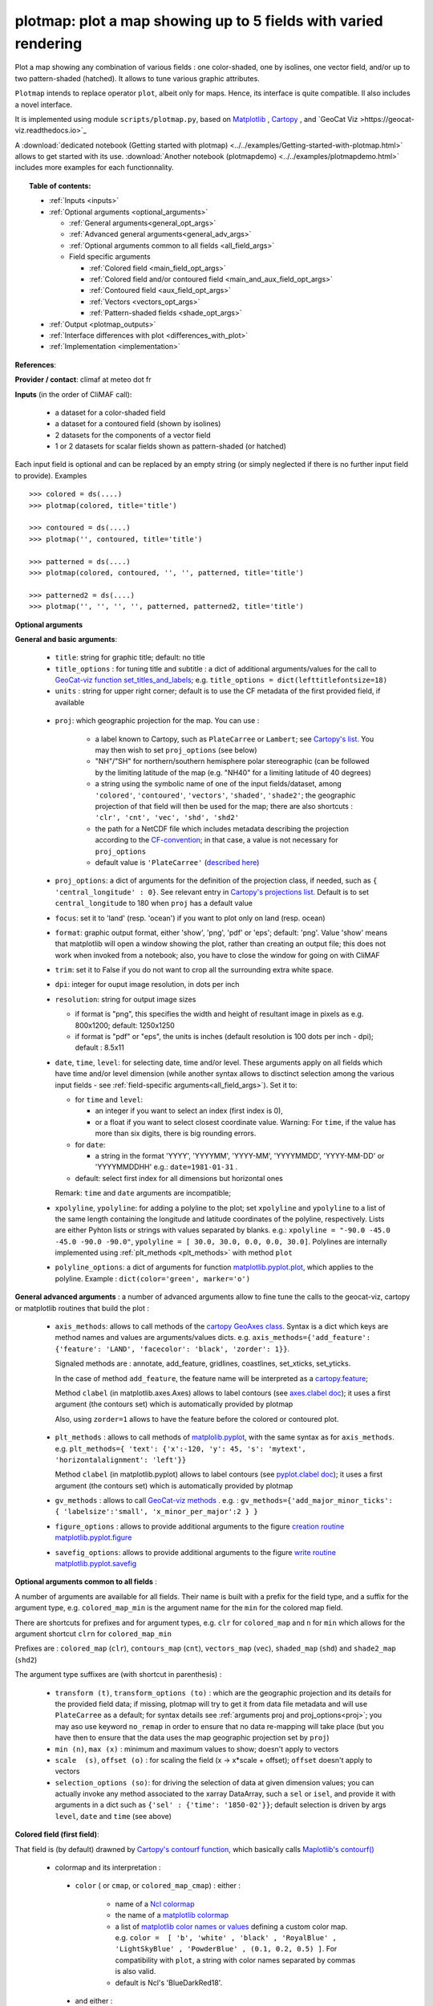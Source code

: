 plotmap: plot a map showing up to 5 fields with varied rendering
-----------------------------------------------------------------------------------------------------------------------------------

Plot a map showing any combination of various fields : one color-shaded, one by isolines, one vector field, and/or up to two pattern-shaded (hatched). It allows to tune various graphic attributes.

``Plotmap`` intends to replace operator ``plot``, albeit only for maps. Hence, its interface is quite compatible. Il also includes a novel interface.

It is implemented using module ``scripts/plotmap.py``, based on `Matplotlib <https://matplotlib.org/>`_ , `Cartopy <https://scitools.org.uk/cartopy/>`_ , and `GeoCat Viz >https://geocat-viz.readthedocs.io>`_

A :download:`dedicated notebook (Getting started with plotmap) <../../examples/Getting-started-with-plotmap.html>` allows to get started with its use. :download:`Another notebook (plotmapdemo) <../../examples/plotmapdemo.html>` includes more examples for each functionnality.


.. topic:: Table of contents:

  - :ref:`Inputs <inputs>`
  - :ref:`Optional arguments <optional_arguments>`

    - :ref:`General arguments<general_opt_args>`
    - :ref:`Advanced general arguments<general_adv_args>`
    - :ref:`Optional arguments common to all fields <all_field_args>`
    - Field specific arguments 
	
      - :ref:`Colored  field <main_field_opt_args>`
      - :ref:`Colored field and/or contoured field  <main_and_aux_field_opt_args>`  
      - :ref:`Contoured field <aux_field_opt_args>`
      - :ref:`Vectors <vectors_opt_args>`
      - :ref:`Pattern-shaded fields <shade_opt_args>`
      
  - :ref:`Output <plotmap_outputs>`
  - :ref:`Interface differences with plot <differences_with_plot>`
  - :ref:`Implementation <implementation>`

 
.. _references:

**References**: 

.. _provider:

**Provider / contact**: climaf at meteo dot fr

.. _inputs:

**Inputs** (in the order of CliMAF call): 

  - a dataset for a color-shaded field 
  - a dataset for a contoured field (shown by isolines)
  - 2 datasets for the components of a vector field 
  - 1 or 2 datasets for scalar fields shown as pattern-shaded (or hatched)

Each input field is optional and can be replaced by an empty string (or simply neglected if there is no further input field to provide). Examples ::

     >>> colored = ds(....)
     >>> plotmap(colored, title='title')
     
     >>> contoured = ds(....)
     >>> plotmap('', contoured, title='title')
      
     >>> patterned = ds(....)
     >>> plotmap(colored, contoured, '', '', patterned, title='title')  
      
     >>> patterned2 = ds(....)
     >>> plotmap('', '', '', '', patterned, patterned2, title='title')
     

.. _optional_arguments:

**Optional arguments** 

.. _general_opt_args:

**General and basic arguments**:

  - ``title``: string for graphic title; default: no title
  - ``title_options`` : for tuning title and subtitle : a dict of additional arguments/values for the call to `GeoCat-viz function set_titles_and_labels <https://geocat-viz.readthedocs.io/en/latest/user_api/generated/geocat.viz.util.set_titles_and_labels.html>`_; e.g. ``title_options = dict(lefttitlefontsize=18)``
  - ``units`` : string for upper right corner; default is to use the CF metadata of the first provided field, if available
      
.. _proj:

  - ``proj``: which geographic projection for the map. You can use :

         - a label known to Cartopy, such as ``PlateCarree`` or ``Lambert``; see
	   `Cartopy's list <https://scitools.org.uk/cartopy/docs/latest/reference/crs.html#list-of-projections>`_. You may then wish to set ``proj_options`` (see below)
         - "NH"/"SH" for northern/southern hemisphere polar stereographic (can be followed by the limiting
	   latitude of the map (e.g. "NH40" for a limiting latitude of 40 degrees)
	 - a string using the symbolic name of one of the input fields/dataset, among ``'colored'``, ``'contoured'``, ``'vectors'``, ``'shaded'``, ``'shade2'``; the geographic projection of that field will then be used for the map; there are also shortcuts : ``'clr', 'cnt', 'vec', 'shd', 'shd2'``
	 - the path for a NetCDF file which includes metadata describing the projection according to the `CF-convention <http://cfconventions.org/Data/cf-conventions/cf-conventions-1.8/cf-conventions.html#appendix-grid-mappings>`_; in that case, a value is not necessary for ``proj_options`` 
         - default value is ``'PlateCarree'`` (`described here <https://scitools.org.uk/cartopy/docs/latest/reference/projections.html#platecarree>`_)

  - ``proj_options``: a dict of arguments for the definition of the projection class, if needed, such as ``{ 'central_longitude' : 0}``. See relevant entry in `Cartopy's projections list <https://scitools.org.uk/cartopy/docs/latest/reference/crs.html#list-of-projections>`_. Default is to set ``central_longitude`` to 180 when ``proj`` has a default value 


  - ``focus``: set it to 'land' (resp. 'ocean') if you want to plot only on land (resp. ocean)
    
  - ``format``: graphic output format, either 'show', 'png', 'pdf' or 'eps'; default: 'png'. Value 'show' means that matplotlib will open a window showing the plot, rather than creating an output file; this does not work when invoked from a notebook; also, you have to close the window for going on with CliMAF
  - ``trim``: set it to False if you do not want to crop all the surrounding extra white space.
  - ``dpi``: integer for ouput image resolution, in dots per inch
  - ``resolution``: string for output image sizes

    - if format is "png", this specifies the width and height of resultant image in pixels as e.g. 800x1200;
      default: 1250x1250
    - if format is "pdf" or "eps", the units is inches (default resolution is 100 dots per inch - dpi);
      default : 8.5x11
  - ``date``, ``time``, ``level``: for selecting date, time and/or level. These arguments apply on all fields which have time and/or level dimension (while another syntax allows to disctinct selection among the various input fields - see :ref:`field-specific arguments<all_field_args>`). Set it to:

    - for ``time`` and ``level``:

      - an integer if you want to select an index (first index is 0), 
      - or a float if you want to select closest coordinate value. Warning: For ``time``, if the value has more than six digits, there is big rounding errors. 
 
    - for ``date``:

      - a string in the format 'YYYY', 'YYYYMM', 'YYYY-MM', 'YYYYMMDD', 'YYYY-MM-DD' or 'YYYYMMDDHH' e.g.: ``date=1981-01-31`` .

    - default: select first index for all dimensions but horizontal ones
    
    Remark: ``time`` and ``date`` arguments are incompatible;
	
  - ``xpolyline``, ``ypolyline``: for adding a polyline to the plot; set ``xpolyline`` and ``ypolyline`` to a list of
    the same length containing the longitude and latitude coordinates of the polyline, respectively. Lists are
    either Pyhton lists or strings with values separated by blanks.  e.g.:
    ``xpolyline = "-90.0 -45.0 -45.0 -90.0 -90.0"``, ``ypolyline = [ 30.0, 30.0, 0.0, 0.0, 30.0]``.
    Polylines are internally implemented using :ref:`plt_methods <plt_methods>` with method ``plot``
  - ``polyline_options``: a dict of arguments for function `matplotlib.pyplot.plot <https://matplotlib.org/stable/api/_as_gen/matplotlib.pyplot.plot.html#matplotlib.pyplot.plot>`_, which applies to the
    polyline. Example : ``dict(color='green', marker='o')``

.. _general_adv_args:

**General advanced arguments** : a number of advanced arguments allow to fine tune the calls to the geocat-viz, cartopy or matplotlib routines that build the plot  :

  - ``axis_methods``: allows to call methods of the `cartopy GeoAxes class <https://scitools.org.uk/cartopy/docs/latest/reference/generated/cartopy.mpl.geoaxes.GeoAxes.html#cartopy.mpl.geoaxes.GeoAxes>`_. Syntax is a dict which keys are method names and values are arguments/values dicts. e.g. ``axis_methods={'add_feature': {'feature': 'LAND', 'facecolor': 'black', 'zorder': 1}}``.

    Signaled methods are : annotate, add_feature, gridlines, coastlines, set_xticks, set_yticks. 

    In the case of method ``add_feature``, the feature name will be interpreted as a `cartopy.feature <https://scitools.org.uk/cartopy/docs/latest/reference/feature.html>`_;

    Method ``clabel`` (in matplotlib.axes.Axes) allows to label contours (see `axes.clabel doc <https://matplotlib.org/stable/api/_as_gen/matplotlib.axes.Axes.clabel.html#matplotlib.axes.Axes.clabel>`_); it uses a first argument (the contours set) which is automatically provided by plotmap

    Also, using ``zorder=1`` allows to have the feature before the colored or contoured plot.

.. _plt_methods:

  - ``plt_methods`` : allows to call methods of `matplolib.pyplot <https://matplotlib.org/stable/api/pyplot_summary.html>`_, with the same syntax as for ``axis_methods``. e.g. ``plt_methods={ 'text': {'x':-120, 'y': 45, 's': 'mytext', 'horizontalalignment': 'left'}}``

    Method ``clabel`` (in matplotlib.pyplot) allows to label contours (see `pyplot.clabel doc <https://matplotlib.org/stable/api/_as_gen/matplotlib.pyplot.clabel.html#matplotlib.pyplot.clabel>`_); it uses a first argument (the contours set) which is automatically provided by plotmap

    
  - ``gv_methods`` : allows to call `GeoCat-viz methods <https://geocat-viz.readthedocs.io/en/latest/user_api/index.html>`_ . e.g. : ``gv_methods={'add_major_minor_ticks': { 'labelsize':'small', 'x_minor_per_major':2 } }``

  - ``figure_options`` : allows to provide additional arguments to the figure `creation routine matplotlib.pyplot.figure <https://matplotlib.org/stable/api/_as_gen/matplotlib.pyplot.figure.html>`_

  - ``savefig_options``: allows to provide additional arguments to the figure `write routine matplotlib.pyplot.savefig <https://matplotlib.org/stable/api/_as_gen/matplotlib.pyplot.savefig.html>`_

    
.. _all_field_args:

**Optional arguments common to all fields** :

A number of arguments are available for all fields. Their name is built with a prefix for the field type, and a suffix for the argument type, e.g. ``colored_map_min`` is the argument name for the ``min`` for the colored map field.

There are shortcuts for prefixes and for argument types, e.g. ``clr`` for ``colored_map`` and ``n`` for ``min`` which allows for the argument shortcut ``clrn`` for  ``colored_map_min``

Prefixes are : ``colored_map`` (``clr``), ``contours_map`` (``cnt``), ``vectors_map`` (``vec``), ``shaded_map`` (``shd``) and ``shade2_map`` (``shd2``)

The argument type suffixes are (with shortcut in parenthesis) :

  - ``transform (t)``, ``transform_options (to)`` : which are the geographic projection and its details for the provided field data; if missing, plotmap will try to get it from data file metadata and will use ``PlateCarree`` as a default; for syntax details see :ref:`arguments proj and proj_options<proj>`; you may aso use keyword ``no_remap`` in order to ensure that no data re-mapping will take place (but you have then to ensure that the data uses the map geographic projection set by ``proj``)
    
  - ``min (n)``, ``max (x)`` : minimum and maximum values to show; doesn't apply to vectors
    
  - ``scale  (s)``, ``offset (o)`` :  for scaling the field (x -> x*scale + offset); ``offset`` doesn't apply to vectors
    
  - ``selection_options (so)``: for driving the selection of data at given dimension values; you can actually invoke any method associated to the xarray DataArray, such a ``sel`` or ``isel``, and provide it with arguments in a dict such as ``{'sel' : {'time': '1850-02'}}``; default selection is driven by args ``level``, ``date`` and ``time`` (see above)


.. _main_field_opt_args:

**Colored field (first field)**:

That field is (by default) drawned by `Cartopy's contourf function <https://scitools.org.uk/cartopy/docs/latest/reference/generated/cartopy.mpl.geoaxes.GeoAxes.html#cartopy.mpl.geoaxes.GeoAxes.contourf>`_, which basically calls `Maplotlib's contourf() <https://matplotlib.org/stable/api/_as_gen/matplotlib.axes.Axes.contourf.html#matplotlib.axes.Axes.contourf>`_

  - colormap and its interpretation :

   - ``color`` ( or ``cmap``, or ``colored_map_cmap``) : either :

       - name of a `Ncl colormap <https://www.ncl.ucar.edu/Document/Graphics/color_table_gallery.shtml#Aid_in_color_blindness>`_ 
       - the name of a `matplotlib colormap <https://matplotlib.org/stable/users/explain/colors/colormaps.html#sphx-glr-users-explain-colors-colormaps-py>`_
       - a list of `matplotlib color names or values <https://matplotlib.org/stable/users/explain/colors/colors.html#sphx-glr-users-explain-colors-colors-py>`_  defining a custom color map. e.g. ``color =  [ 'b', 'white' , 'black' , 'RoyalBlue' , 'LightSkyBlue' , 'PowderBlue' , (0.1, 0.2, 0.5) ]``. For compatibility with ``plot``, a string with color names separated by commas is also valid.
       - default is Ncl's 'BlueDarkRed18'.
	 
   - and either :

     - ``min``, ``max``, ``delta``: min and max values and levels when applying the colormap (prefix ``colored_map_`` for min and max is implicit)
     - or ``levels`` (synonyms:``colors``, ``colored_map_levels``, ``clrl``): list of levels used when applying colormap e.g. ``colors="260 270 280 290"`` or ``colors=[260, 270, 280, 290]``
     - default is ``contourf()`` default

  - ``scale``, ``offset``: for scaling the colored map field (x -> x*scale + offset); default is no scaling
  - ``print_time`` : set it to True in order to add data time in the upper left caption
  - ``vcb``: a logical value for setting the colorbar vertical; default to True
  - ``colorbar_options`` : a dict for arguments/values for routine `colorbar <https://matplotlib.org/stable/api/figure_api.html#matplotlib.figure.Figure.colorbar>_`, which allows to finely tune colorbar rendering
  - ``colored_map_engine`` (or ``clre``) : the Cartopy routine used for creating the colored map, defaut is ``'contourf'``, and you may choose ``'pcolormesh'``, which do not interpolate across grid cells, and which may be more robust for some cases (e.g. Nemo tri-polar grid)
  - ``colored_map_engine_options`` (or ``clreo``) : additional arguments for the colred map engine routine
  - ``colored_map_transform, colored_map_transform_options, colored_map_selection_options, colored_map_min, colored_map_max, colored_map_scale, colored_map_offset`` : see :ref:`the common arguments<all_field_args>`

    
.. _main_and_aux_field_opt_args:

**Colored field and/or contoured field**:

  - ``contours``:

    - *If providing only a colored field:*

      - set it to 1 if you want to draw contours which follow color filled contours, or
      - set it to a list of levels used for drawing contours of the colored field at other levels; e.g. ``contours=[230, 240, 250]``

    - *If providing both a colored field and a contoured field* only the contours of the latter are drawn :
      
      - set it to a list of levels used when drawing contours of the contoured (second) field e.g. ``contours=[230, 240, 250]``; this is then a synonym for ``contours_map_levels``
      - default : see matplotib.pyplot.contour

.. _aux_field_opt_args:

**Contoured field (second arg)**:

That field is (by default) drawned by `Cartopy's contour function`_, which basically calls `Maplotlib's contour() <https://matplotlib.org/stable/api/_as_gen/matplotlib.axes.Axes.contour.html#matplotlib.axes.Axes.contour>`_

  - ``contours (contours_map_levels, cntl)`` : see just above
  - ``contours_map_colors (cntc)`` : value is passed as argument ``color`` to `Cartopy's contour function <https://scitools.org.uk/cartopy/docs/latest/reference/generated/cartopy.mpl.geoaxes.GeoAxes.html#cartopy.mpl.geoaxes.GeoAxes.contour>`_ . Default value is ``'black'``.
  - ``contours_map_transform (cntt), contours_map_transform_options (cntto), contours_map_selection_options (cntso), contours_map_min (cntn), contours_map_max (cntx), contours_map_scale (cnts), contours_map_offset (cnto)`` : see :ref:`the common arguments<all_field_args>`
  - for labeling contours, use argument :ref:`plt_methods <plt_methods>` and method `clabel <https://matplotlib.org/stable/api/_as_gen/matplotlib.pyplot.clabel.html#matplotlib.pyplot.clabel>`_


.. _vectors_opt_args:

**Vectors field (3rd and 4th args)**:

  - ``vectors_map_type (vecty)``: choose type of vector representation : by arrow (``'quiver'``, default) or by barbs (``'barbs'``), or by streamlines (``'streamplot'``)
  - ``vectors_map_gridsizes (vecg)`` : allow to tune the number of arrows or barbs either along the x-axis by providing one integer value, or along both axes by providing a tuple of integers; in the first case, the value along y-axis is computed using the map aspect ratio
  - ``vectors_map_options (veco)`` : can host additional arguments for the vectors rendering routine; refer to the documentation of the chosen function : `quiver for arrows <https://matplotlib.org/stable/api/_as_gen/matplotlib.pyplot.quiver.html#matplotlib.pyplot.quiver>`_, `barbs <https://matplotlib.org/stable/api/_as_gen/matplotlib.pyplot.barbs.html#matplotlib.pyplot.barbs>`_ or `streamplot <https://matplotlib.org/stable/api/_as_gen/matplotlib.pyplot.streamplot.html#matplotlib.pyplot.streamplot>`_. Example : ``veco={'color':'blue', 'headwidth':2.5, 'headlength':4}``
  - ``vectors_map_transform (vect), vectors_map_transform_options (vecto), vectors_map_selection_options (vecso), vectors_map_scale (vecs)`` : see :ref:`the common arguments<all_field_args>`

.. _shade_opt_args:

**Pattern-shaded (or hatched) fields (5th and/or 6th argument)**:

Arguments are the same for both fields, except that ``shaded`` should be changed to ``shade2`` for the next field.

  - ``shaded_map_levels (shdl)`` : list of levels between which shading/hatching occurs, e.g. ``[210, 240, 270, 285, 300]``
  - ``shaded_map_hatches (shdh)`` : hatching patterns list, which is reused circularly if needed  (see `hatch style reference <https://matplotlib.org/stable/gallery/shapes_and_collections/hatch_style_reference.html>`_
  - ``shaded_map_transform (shdt), shaded_map_transform_options (shdto), shaded_map_min (shdn), shaded_map_max (shdx), shaded_map_scale (shds), shaded_map_offset (shdo)`` : : see :ref:`the common arguments<all_field_args>`
    

.. _plotmap_outputs:

**Outputs** :
  - main output: a PNG or PDF or EPS figure, except if ``show`` is True


.. _differences_with_plot:

**Interface differences with plot** :

Here are the main differences for some arguments which are common with ``plot`` :

  - positionnal arguments (which represent datasets) : they are not exactly the same : pattern-shaded datasets/fields are located after vector component fields, and so clearly separated from contoured dataset/field
  - xpolyline and ypolyline lists of coordinates : when using the string syntax, separator is blank, not comma + blank
  - vector datasets/fields: rotation is not yet supported
    
.. _implementation:

**Implementation**:  Underlying script plotmap.py uses matplotlib, cartopy and geocat-viz libraries. 
    
  

